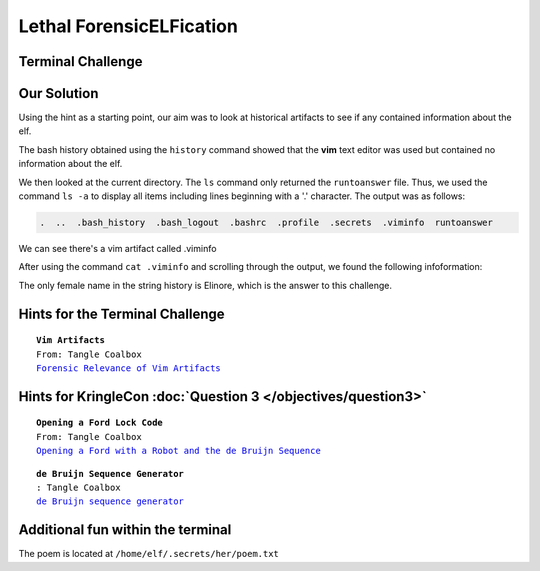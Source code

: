 Lethal ForensicELFication
=========================

Terminal Challenge
------------------

.. image:: /images/elficationMOTD.png

Our Solution
------------
Using the hint as a starting point, our aim was to look at historical artifacts to see if any contained information about the elf.

The bash history obtained using the ``history`` command showed that the **vim** text editor was used but contained no information about the elf.

We then looked at the current directory. The ``ls`` command only returned the ``runtoanswer`` file. Thus, we used the command ``ls -a`` to display all items including lines beginning with a '.' character. The output was as follows:

.. code-block:: none

 .  ..  .bash_history  .bash_logout  .bashrc  .profile  .secrets  .viminfo  runtoanswer

We can see there's a vim artifact called .viminfo

After using the command ``cat .viminfo`` and scrolling through the output, we found the following infoformation:

.. code-block:: none
 :emphasize-lines: 2,3

 # Search String History (newest to oldest):
 ? Elinore
 |2,1,1536607217,,"Elinore"
 ? God
 |2,1,1536606833,,"God"
 ? rousted
 |2,1,1536605996,,"rousted"
 ? While
 |2,1,1536604909,,"While"
 ? studied
 |2,1,1536602549,,"studied"
 ? sound
 |2,1,1536600579,,"sound"

The only female name in the string history is Elinore, which is the answer to this challenge.

Hints for the Terminal Challenge
--------------------------------

.. parsed-literal::
 **Vim Artifacts**
 From: Tangle Coalbox
 `Forensic Relevance of Vim Artifacts <https://tm4n6.com/2017/11/15/forensic-relevance-of-vim-artifacts/>`_

Hints for KringleCon :doc:`Question 3 </objectives/question3>`
--------------------------------------------------------------

.. parsed-literal::
 **Opening a Ford Lock Code**
 From: Tangle Coalbox
 `Opening a Ford with a Robot and the de Bruijn Sequence <https://hackaday.com/2018/06/18/opening-a-ford-with-a-robot-and-the-de-bruijn-sequence/>`_

.. parsed-literal::
 **de Bruijn Sequence Generator**
 : Tangle Coalbox
 `de Bruijn sequence generator <http://www.hakank.org/comb/debruijn.cgi>`_

Additional fun within the terminal
----------------------------------

The poem is located at ``/home/elf/.secrets/her/poem.txt`` 
